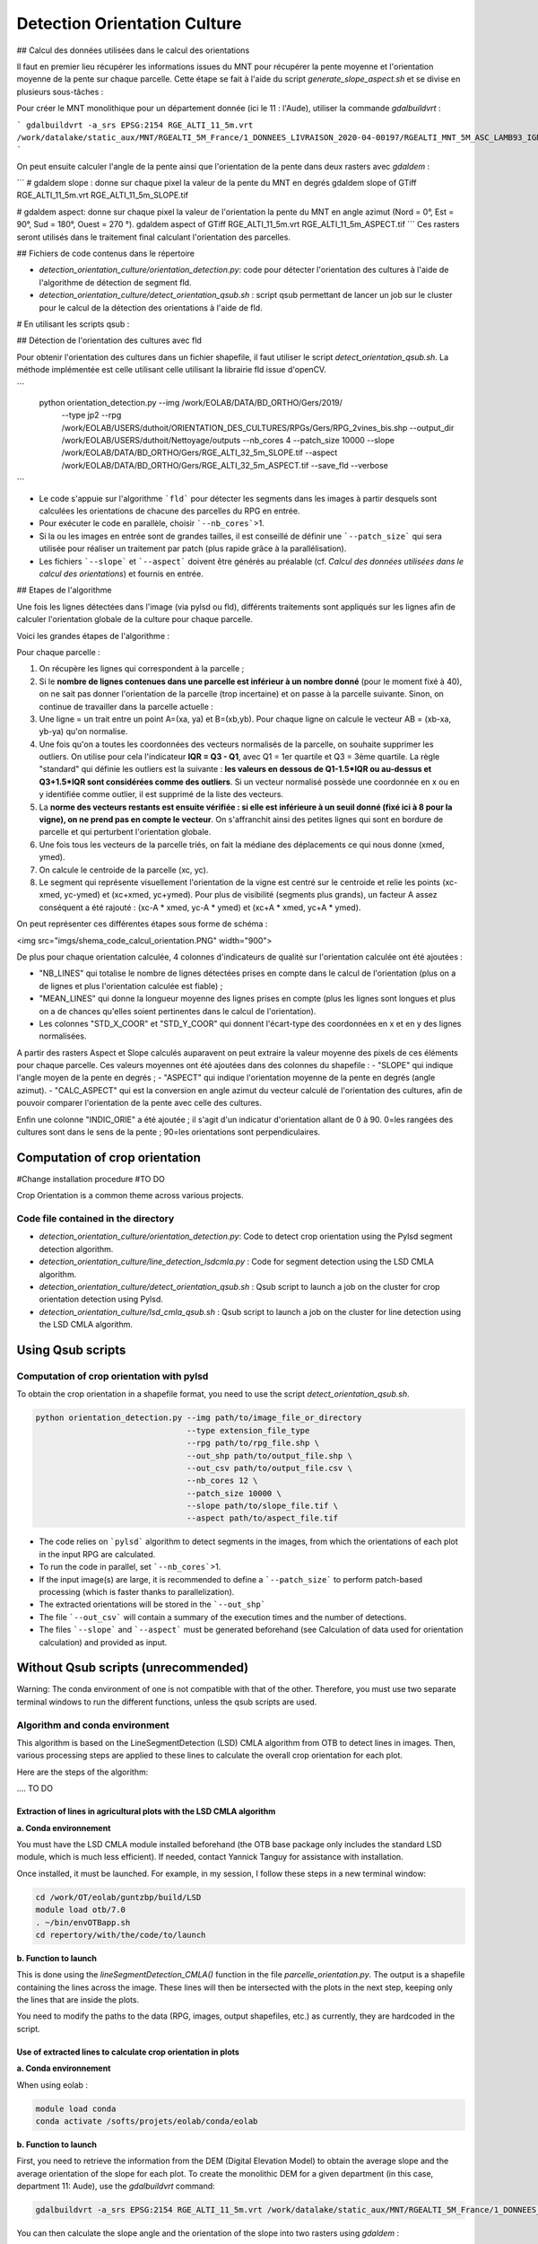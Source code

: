 .. _detect_cult:

=============================
Detection Orientation Culture
=============================


## Calcul des données utilisées dans le calcul des orientations

Il faut en premier lieu récupérer les informations issues du MNT pour récupérer la pente moyenne et l'orientation moyenne de la pente sur chaque parcelle.
Cette étape se fait à l'aide du script `generate_slope_aspect.sh` et se divise en plusieurs sous-tâches :

Pour créer le MNT monolithique pour un département donnée (ici le 11 : l'Aude), utiliser la commande `gdalbuildvrt` :

```
gdalbuildvrt -a_srs EPSG:2154 RGE_ALTI_11_5m.vrt /work/datalake/static_aux/MNT/RGEALTI_5M_France/1_DONNEES_LIVRAISON_2020-04-00197/RGEALTI_MNT_5M_ASC_LAMB93_IGN69_D011/*.asc
```

On peut ensuite calculer l'angle de la pente ainsi que l'orientation de la pente dans deux rasters avec `gdaldem` :

```
# gdaldem slope : donne sur chaque pixel la valeur de la pente du MNT en degrés
gdaldem slope of GTiff RGE_ALTI_11_5m.vrt  RGE_ALTI_11_5m_SLOPE.tif

# gdaldem aspect: donne sur chaque pixel la valeur de l'orientation la pente du MNT en angle azimut (Nord = 0°, Est = 90°, Sud = 180°, Ouest = 270 °).
gdaldem aspect of GTiff RGE_ALTI_11_5m.vrt  RGE_ALTI_11_5m_ASPECT.tif
```
Ces rasters seront utilisés dans le traitement final calculant l'orientation des parcelles.



## Fichiers de code contenus dans le répertoire

- `detection_orientation_culture/orientation_detection.py`: code pour détecter l'orientation des cultures à l'aide de l'algorithme de détection de segment fld.
- `detection_orientation_culture/detect_orientation_qsub.sh` : script qsub permettant de lancer un job sur le cluster pour le calcul de la détection des orientations à l'aide de fld.



# En utilisant les scripts qsub :

## Détection de l'orientation des cultures avec fld

Pour obtenir l'orientation des cultures dans un fichier shapefile, il faut utiliser le script `detect_orientation_qsub.sh`.
La méthode implémentée est celle utilisant celle utilisant la librairie fld issue d'openCV.


```
 python orientation_detection.py --img /work/EOLAB/DATA/BD_ORTHO/Gers/2019/ \
                                 --type jp2 \
                                 --rpg /work/EOLAB/USERS/duthoit/ORIENTATION_DES_CULTURES/RPGs/Gers/RPG_2vines_bis.shp \
                                 --output_dir /work/EOLAB/USERS/duthoit/Nettoyage/outputs \
                                 --nb_cores 4 \
                                 --patch_size 10000 \
                                 --slope /work/EOLAB/DATA/BD_ORTHO/Gers/RGE_ALTI_32_5m_SLOPE.tif \
                                 --aspect /work/EOLAB/DATA/BD_ORTHO/Gers/RGE_ALTI_32_5m_ASPECT.tif \
                                 --save_fld \
                                 --verbose
```

- Le code s'appuie sur l'algorithme ```fld``` pour détecter les segments dans les images à partir desquels sont calculées les orientations de chacune des parcelles du RPG en entrée.

- Pour exécuter le code en parallèle, choisir ```--nb_cores```>1.

- Si la ou les images en entrée sont de grandes tailles, il est conseillé de définir une ```--patch_size``` qui sera utilisée pour réaliser un traitement par patch (plus rapide grâce à la parallélisation).

- Les fichiers ```--slope``` et ```--aspect``` doivent être générés au préalable (cf. *Calcul des données utilisées dans le calcul des orientations*) et fournis en entrée.


## Etapes de l'algorithme

Une fois les lignes détectées dans l'image (via pylsd ou fld), différents traitements sont appliqués sur les lignes afin de calculer l'orientation globale de la culture pour chaque parcelle.

Voici les grandes étapes de l'algorithme :


Pour chaque parcelle :

1. On récupère les lignes qui correspondent à la parcelle ;
2. Si le **nombre de lignes contenues dans une parcelle est inférieur à un nombre donné** (pour le moment fixé à 40), on ne sait pas donner l'orientation de la parcelle (trop incertaine) et on passe à la parcelle suivante. Sinon, on continue de travailler dans la parcelle actuelle :
3. Une ligne = un trait entre un point A=(xa, ya) et B=(xb,yb). Pour chaque ligne on calcule le vecteur AB = (xb-xa, yb-ya) qu'on normalise.
4. Une fois qu'on a toutes les coordonnées des vecteurs normalisés de la parcelle, on souhaite supprimer les outliers. On utilise pour cela l'indicateur **IQR = Q3 - Q1**, avec Q1 = 1er quartile et Q3 = 3ème quartile. La règle "standard" qui définie les outliers est la suivante : **les valeurs en dessous de Q1-1.5\*IQR ou au-dessus et Q3+1.5\*IQR sont considérées comme des outliers**. Si un vecteur normalisé possède une coordonnée en x ou en y identifiée comme outlier, il est supprimé de la liste des vecteurs.
5. La **norme des vecteurs restants est ensuite vérifiée : si elle est inférieure à un seuil donné (fixé ici à 8 pour la vigne), on ne prend pas en compte le vecteur**. On s'affranchit ainsi des petites lignes qui sont en bordure de parcelle et qui perturbent l'orientation globale.
6. Une fois tous les vecteurs de la parcelle triés, on fait la médiane des déplacements ce qui nous donne (xmed, ymed).
7. On calcule le centroide de la parcelle (xc, yc).
8. Le segment qui représente visuellement l'orientation de la vigne est centré sur le centroide et relie les points (xc-xmed, yc-ymed) et (xc+xmed, yc+ymed). Pour plus de visibilité (segments plus grands), un facteur A assez conséquent a été rajouté : (xc-A * xmed, yc-A * ymed) et (xc+A * xmed, yc+A * ymed).

On peut représenter ces différentes étapes sous forme de schéma :

<img src="imgs/shema_code_calcul_orientation.PNG"  width="900">


De plus pour chaque orientation calculée, 4 colonnes d'indicateurs de qualité sur l'orientation calculée ont été ajoutées :

- "NB_LINES" qui totalise le nombre de lignes détectées prises en compte dans le calcul de l'orientation (plus on a de lignes et plus l'orientation calculée est fiable) ;
- "MEAN_LINES" qui donne la longueur moyenne des lignes prises en compte (plus les lignes sont longues et plus on a de chances qu'elles soient pertinentes dans le calcul de l'orientation).
- Les colonnes "STD_X_COOR" et "STD_Y_COOR" qui donnent l'écart-type des coordonnées en x et en y des lignes normalisées.

A partir des rasters Aspect et Slope calculés auparavent on peut extraire la valeur moyenne des pixels de ces éléments pour chaque parcelle. Ces valeurs moyennes ont été ajoutées dans des colonnes du shapefile :
- "SLOPE" qui indique l'angle moyen de la pente en degrés ;
- "ASPECT" qui indique l'orientation moyenne de la pente en degrés (angle azimut).
- "CALC_ASPECT" qui est la conversion en angle azimut du vecteur calculé de l'orientation des cultures, afin de pouvoir comparer l'orientation de la pente avec celle des cultures.

Enfin une colonne "INDIC_ORIE" a été ajoutée ; il s'agit d'un indicatur d'orientation allant de 0 à 90. 0=les rangées des cultures sont dans le sens de la pente ; 90=les orientations sont perpendiculaires.

Computation of crop orientation
===============================

#Change installation procedure
#TO DO

Crop Orientation is a common theme across various projects.

------------------------------------
Code file contained in the directory
------------------------------------

- `detection_orientation_culture/orientation_detection.py`: Code to detect crop orientation using the Pylsd segment detection algorithm.
- `detection_orientation_culture/line_detection_lsdcmla.py` : Code for segment detection using the LSD CMLA algorithm.
- `detection_orientation_culture/detect_orientation_qsub.sh` : Qsub script to launch a job on the cluster for crop orientation detection using Pylsd.
- `detection_orientation_culture/lsd_cmla_qsub.sh` : Qsub script to launch a job on the cluster for line detection using the LSD CMLA algorithm.

Using Qsub scripts
==================

------------------------------------------
Computation of crop orientation with pylsd
------------------------------------------

To obtain the crop orientation in a shapefile format, you need to use the script `detect_orientation_qsub.sh`.

.. code-block:: console

    python orientation_detection.py --img path/to/image_file_or_directory
                                    --type extension_file_type
                                    --rpg path/to/rpg_file.shp \
                                    --out_shp path/to/output_file.shp \
                                    --out_csv path/to/output_file.csv \
                                    --nb_cores 12 \
                                    --patch_size 10000 \
                                    --slope path/to/slope_file.tif \
                                    --aspect path/to/aspect_file.tif


- The code relies on ```pylsd``` algorithm to detect segments in the images, from which the orientations of each plot in the input RPG are calculated.

- To run the code in parallel, set ```--nb_cores```>1.

- If the input image(s) are large, it is recommended to define a ```--patch_size``` to perform patch-based processing (which is faster thanks to parallelization).

- The extracted orientations will be stored in the ```--out_shp```

- The file ```--out_csv``` will contain a summary of the execution times and the number of detections.

- The files ```--slope``` and ```--aspect``` must be generated beforehand (see Calculation of data used for orientation calculation) and provided as input.



Without Qsub scripts (unrecommended)
====================================

Warning: The conda environment of one is not compatible with that of the other. Therefore, you must use two separate terminal windows to run the different functions, unless the qsub scripts are used.

-------------------------------
Algorithm and conda environment
-------------------------------

This algorithm is based on the LineSegmentDetection (LSD) CMLA algorithm from OTB to detect lines in images. Then, various processing steps are applied to these lines to calculate the overall crop orientation for each plot.

Here are the steps of the algorithm:

.... TO DO

Extraction of lines in agricultural plots with the LSD CMLA algorithm
---------------------------------------------------------------------

**a. Conda environnement**

You must have the LSD CMLA module installed beforehand (the OTB base package only includes the standard LSD module, which is much less efficient). If needed, contact Yannick Tanguy for assistance with installation.

Once installed, it must be launched. For example, in my session, I follow these steps in a new terminal window:

.. code-block:: console

    cd /work/OT/eolab/guntzbp/build/LSD
    module load otb/7.0
    . ~/bin/envOTBapp.sh
    cd repertory/with/the/code/to/launch


**b. Function to launch**

This is done using the `lineSegmentDetection_CMLA()` function in the file `parcelle_orientation.py`.
The output is a shapefile containing the lines across the image. These lines will then be intersected with the plots in the next step, keeping only the lines that are inside the plots.

You need to modify the paths to the data (RPG, images, output shapefiles, etc.) as currently, they are hardcoded in the script.

Use of extracted lines to calculate crop orientation in plots
---------------------------------------------------------------------

**a. Conda environnement**

When using eolab :

.. code-block:: console

    module load conda
    conda activate /softs/projets/eolab/conda/eolab

**b. Function to launch**

First, you need to retrieve the information from the DEM (Digital Elevation Model) to obtain the average slope and the average orientation of the slope for each plot.
To create the monolithic DEM for a given department (in this case, department 11: Aude), use the `gdalbuildvrt` command:

.. code-block:: console

    gdalbuildvrt -a_srs EPSG:2154 RGE_ALTI_11_5m.vrt /work/datalake/static_aux/MNT/RGEALTI_5M_France/1_DONNEES_LIVRAISON_2020-04-00197/RGEALTI_MNT_5M_ASC_LAMB93_IGN69_D011/*.asc


You can then calculate the slope angle and the orientation of the slope into two rasters using `gdaldem` :

.. code-block:: console

    # gdaldem slope : gives the DTM slope value in degrees for each pixel
    gdaldem slope of GTiff RGE_ALTI_11_5m.vrt  RGE_ALTI_11_5m_SLOPE.tif

    # gdaldem aspect: gives the orientation value of the DTM slope in azimuth angle for each pixel (North = 0°, East = 90°, South = 180°, West = 270°).
    gdaldem aspect of GTiff RGE_ALTI_11_5m.vrt  RGE_ALTI_11_5m_ASPECT.tif

These rasters will be used in the final processing to calculate parcel orientation.

The final step before running the function that calculates the orientation of the plots is to compute the intersection between the lines detected by the LSD CMLA algorithm and the RPG. This step is essential. To do this, use the `intersection_RPG_lines()` of the file `parcelle_processing.py` ; the output of this function can be used as input for the final function `intersection_RPG_lines_polygone_per_polygon()`
 for the detected LSD CMLA lines parameter.

The last step involves using the `intersection_RPG_lines_polygone_per_polygon()` of the file `parcelle_processing.py` to calculate the crop orientation and the various indicators.
You need to modify the paths to the data (RPG, images, output shapefiles, etc.) as currently, they are hardcoded in the script.

This function combines the different steps to calculate the orientation for each crop plot:

For each plot:

1. Retrieve the lines that correspond to the plot;
2. If the **number of lines within a plot is below a given threshold** (currently set to 40), the orientation of the plot cannot be determined (too uncertain), and the next plot is processed. Otherwise, continue working with the current plot:
3. A line = a segment between a point A = (xa, ya) and B = (xb, yb). For each line, calculate the vector AB = (xb - xa, yb - ya) and normalize it.
4. Once all the coordinates of the normalized vectors for the plot are obtained, outliers need to be removed. The **IQR indicator = Q3 - Q1** is used, where Q1 is the first quartile and Q3 is the third quartile. The standard rule for identifying outliers is as follows: **values below Q1 - 1.5 * IQR or above Q3 + 1.5 * IQR are considered outliers**. If a normalized vector has an x or y coordinate identified as an outlier, it is removed from the list of vectors.
5. The **magnitude of the remaining vectors is then checked**: if it is below a given threshold (set here to 8 for vineyards), the vector is discarded. This helps eliminate small lines along the edges of the plot that could distort the overall orientation.
6. Once all the vectors for the plot are sorted, the median displacement is calculated, which gives us (xmed, ymed).
7. The centroid of the plot is computed (xc, yc).
8. The segment representing the visual orientation of the vineyard is centered on the centroid and connects the points (xc - xmed, yc - ymed) and (xc + xmed, yc + ymed). For better visibility (longer segments), a significant factor A is added: (xc - A * xmed, yc - A * ymed) and (xc + A * xmed, yc + A * ymed).

These steps can be represented in the form of a diagram:

<img src="imgs/shema_code_calcul_orientation.PNG"  width="900">

Additionally, for each calculated orientation, 4 quality indicator columns have been added for the computed orientation:

- "NB_LINES" which totals the number of detected lines considered in the orientation calculation (the more lines we have, the more reliable the calculated orientation is);
- "MEAN_LINES" which provides the average length of the lines considered (the longer the lines, the more likely they are relevant in the orientation calculation).
- The "STD_X_COOR" and "STD_Y_COOR" columns which give the standard deviation of the x and y coordinates of the normalized lines.

From the previously calculated Aspect and Slope rasters, we can extract the average pixel values of these elements for each plot. These average values have been added as columns in the shapefile:
- "SLOPE" which indicates the average slope angle in degrees;
- "ASPECT" which indicates the average orientation of the slope in degrees (azimuth angle).
- "CALC_ASPECT" which is the azimuth angle conversion of the calculated crop orientation vector, to compare the slope orientation with that of the crops.

Finally, a column "INDIC_ORIE" has been added; it is an orientation indicator ranging from 0 to 90. 0 = the crop rows follow the slope direction; 90 = the orientations are perpendicular.


---------------------------------------------------
Computation of data used in orientation computation
---------------------------------------------------

First, you need to retrieve the information from the DEM (Digital Elevation Model) to obtain the average slope and the average orientation of the slope for each plot.
To create the monolithic DEM for a given department (in this case, department 11: Aude), use the `gdalbuildvrt` command:

.. code-block:: console

    gdalbuildvrt -a_srs EPSG:2154 RGE_ALTI_11_5m.vrt /work/datalake/static_aux/MNT/RGEALTI_5M_France/1_DONNEES_LIVRAISON_2020-04-00197/RGEALTI_MNT_5M_ASC_LAMB93_IGN69_D011/*.asc

Then, you can calculate the slope angle and the slope orientation into two rasters using `gdaldem` :

.. code-block:: console

    # gdaldem slope : gives the slope value of the DEM in degrees for each pixel
    gdaldem slope of GTiff RGE_ALTI_11_5m.vrt  RGE_ALTI_11_5m_SLOPE.tif

    # gdaldem aspect: gives the slope orientation of the DEM in azimuth angle for each pixel (North = 0°, East = 90°, South = 180°, West = 270°).
    gdaldem aspect of GTiff RGE_ALTI_11_5m.vrt  RGE_ALTI_11_5m_ASPECT.tif

These rasters will be used in the final processing step to calculate the orientation of the plots.

